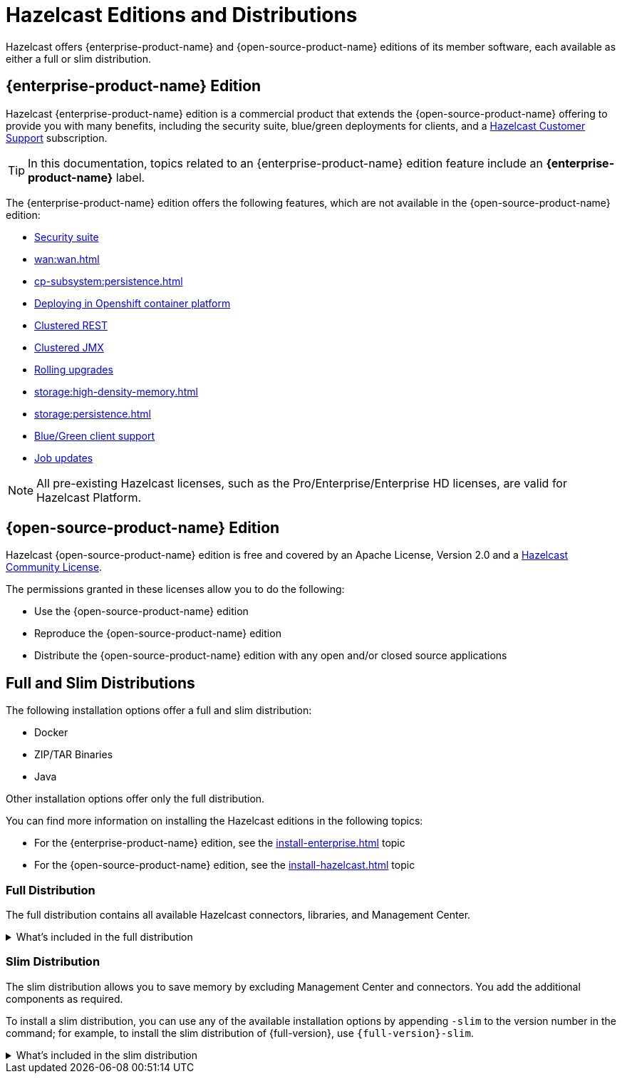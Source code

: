 = Hazelcast Editions and Distributions
:description: Hazelcast offers {enterprise-product-name} and {open-source-product-name} editions of its member software, each available as either a full or slim distribution.
:page-aliases: before-you-begin.adoc

{description}

== {enterprise-product-name} Edition

Hazelcast {enterprise-product-name} edition is a commercial product that extends the {open-source-product-name} offering to provide you with many benefits, including the security suite, blue/green deployments for clients, and a xref:support#customer-support.adoc[Hazelcast Customer Support] subscription. 

TIP: In this documentation, topics related to an {enterprise-product-name} edition feature include an [.enterprise]*{enterprise-product-name}* label.

The {enterprise-product-name} edition offers the following features, which are not available in the {open-source-product-name} edition:

* xref:security:overview.adoc[Security suite]
* xref:wan:wan.adoc[]
* xref:cp-subsystem:persistence.adoc[]
* xref:kubernetes:deploying-in-kubernetes.adoc[Deploying in Openshift container platform]
* xref:maintain-cluster:monitoring.adoc#clustered-jmx-and-rest-via-management-center[Clustered REST]
* xref:maintain-cluster:monitoring.adoc#clustered-jmx-and-rest-via-management-center[Clustered JMX]
* xref:maintain-cluster:rolling-upgrades.adoc[Rolling upgrades]
* xref:storage:high-density-memory.adoc[]
* xref:storage:persistence.adoc[]
* xref:clients:java.adoc#blue-green-deployment-and-disaster-recovery[Blue/Green client support]
* xref:pipelines:job-update.adoc[Job updates]

NOTE: All pre-existing Hazelcast licenses, such as the Pro/Enterprise/Enterprise HD licenses,
are valid for Hazelcast Platform.

== {open-source-product-name} Edition

Hazelcast {open-source-product-name} edition is free and covered by an Apache License, Version 2.0
and a https://hazelcast.com/hazelcast-community-license/[Hazelcast Community License]. 

The permissions granted in these licenses allow you to do the following:

* Use the {open-source-product-name} edition
* Reproduce the {open-source-product-name} edition
* Distribute the {open-source-product-name} edition with any open and/or closed source applications

== Full and Slim Distributions
[[full-slim]]

The following installation options offer a full and slim distribution:

- Docker
- ZIP/TAR Binaries
- Java

Other installation options offer only the full distribution.

You can find more information on installing the Hazelcast editions in the following topics:

* For the {enterprise-product-name} edition, see the xref:install-enterprise.adoc[] topic
* For the {open-source-product-name} edition, see the xref:install-hazelcast.adoc[] topic

=== Full Distribution

The full distribution contains all available Hazelcast connectors, libraries, and Management Center.

.What's included in the full distribution
[%collapsible]
====
[source,plain,subs="attributes+"]
----
├── LICENSE
├── NOTICE
├── bin
│   ├── common.sh
│   ├── hz-cli
│   ├── hz-cli.bat
│   ├── hz-cluster-admin
│   ├── hz-cluster-cp-admin
│   ├── hz-healthcheck
│   ├── hz-start
│   ├── hz-start.bat
│   ├── hz-stop
│   └── hz-stop.bat
├── config
│   ├── examples
│   │   ├── hazelcast-client-full-example.xml
│   │   ├── hazelcast-client-full-example.yaml
│   │   ├── hazelcast-client.yaml
│   │   ├── hazelcast-full-example.xml
│   │   ├── hazelcast-full-example.yaml
│   │   ├── hazelcast-security-hardened.yaml
│   │   └── hazelcast.yaml
│   ├── hazelcast-client.xml
│   ├── hazelcast.xml
│   ├── jmx_agent_config.yaml
│   ├── jvm-client.options
│   ├── jvm.options
│   └── log4j2.properties
├── custom-lib
│   ├── hazelcast-3-connector-impl-{full-version}.jar
│   ├── hazelcast-3.12.12.jar
│   └── hazelcast-client-3.12.12.jar
├── lib
│   ├── cache-api-1.1.1.jar
│   ├── hazelcast-3-connector-common-{full-version}.jar
│   ├── hazelcast-3-connector-interface-{full-version}.jar
│   ├── hazelcast-{full-version}.jar
│   ├── hazelcast-download.properties
│   ├── hazelcast-hibernate53-2.1.1.jar
│   ├── hazelcast-jet-avro-{full-version}.jar
│   ├── hazelcast-jet-cdc-debezium-{full-version}.jar
│   ├── hazelcast-jet-cdc-mysql-{full-version}.jar
│   ├── hazelcast-jet-cdc-postgres-{full-version}.jar
│   ├── hazelcast-jet-csv-{full-version}.jar
│   ├── hazelcast-jet-elasticsearch-7-{full-version}.jar
│   ├── hazelcast-jet-files-azure-{full-version}.jar
│   ├── hazelcast-jet-files-gcs-{full-version}.jar
│   ├── hazelcast-jet-files-s3-{full-version}.jar
│   ├── hazelcast-jet-grpc-{full-version}.jar
│   ├── hazelcast-jet-hadoop-all-{full-version}.jar
│   ├── hazelcast-jet-kafka-{full-version}.jar
│   ├── hazelcast-jet-kinesis-{full-version}.jar
│   ├── hazelcast-jet-protobuf-{full-version}.jar
│   ├── hazelcast-jet-python-{full-version}.jar
│   ├── hazelcast-jet-s3-{full-version}.jar
│   ├── hazelcast-sql-{full-version}.jar
│   ├── hazelcast-wm-4.0.jar
│   ├── jansi-2.1.0.jar
│   ├── jline-reader-3.19.0.jar
│   ├── jline-terminal-3.19.0.jar
│   ├── jline-terminal-jansi-3.19.0.jar
│   ├── jmx_prometheus_javaagent-0.14.0.jar
│   ├── log4j-api-2.14.0.jar
│   ├── log4j-core-2.14.0.jar
│   ├── log4j-slf4j-impl-2.14.0.jar
│   ├── picocli-3.9.0.jar
│   └── slf4j-api-1.7.30.jar
└── licenses
    ├── THIRD-PARTY.txt
    ├── apache-v2-license.
    ├── attribution.txt
    └── hazelcast-community-license.txt
├── management-center
│   ├── ThirdPartyNotices.txt
│   ├── bin
│   │   ├── mc-conf.bat
│   │   ├── mc-conf.sh
│   │   ├── mc-start.cmd
│   │   ├── mc-start.sh
│   │   ├── start.bat
│   │   ├── start.sh
│   │   └── user-lib
│   ├── hazelcast-management-center-{full-version}.jar
│   └── license.txt
└── release_notes.txt
----
====

=== Slim Distribution

The slim distribution allows you to save memory by excluding Management Center and connectors. You add the additional components as required.

To install a slim distribution, you can use any of the available installation options by appending `-slim` to the version number in the command; for example, to install the slim distribution of {full-version}, use `{full-version}-slim`.

.What's included in the slim distribution
[%collapsible]
====
[source,plain,subs="attributes+"]
----
├── LICENSE
├── NOTICE
├── bin
│   ├── common.sh
│   ├── hz-cli
│   ├── hz-cli.bat
│   ├── hz-cluster-admin
│   ├── hz-cluster-cp-admin
│   ├── hz-healthcheck
│   ├── hz-start
│   ├── hz-start.bat
│   ├── hz-stop
│   └── hz-stop.bat
├── config
│   ├── examples
│   │   ├── hazelcast-client-full-example.xml
│   │   ├── hazelcast-client-full-example.yaml
│   │   ├── hazelcast-client.yaml
│   │   ├── hazelcast-full-example.xml
│   │   ├── hazelcast-full-example.yaml
│   │   ├── hazelcast-security-hardened.yaml
│   │   └── hazelcast.yaml
│   ├── hazelcast-client.xml
│   ├── hazelcast.xml
│   ├── jmx_agent_config.yaml
│   ├── jvm-client.options
│   ├── jvm.options
│   └── log4j2.properties
├── lib
│   ├── cache-api-1.1.1.jar
│   ├── hazelcast-{full-version}.jar
│   ├── hazelcast-download.properties
│   ├── hazelcast-hibernate53-2.1.1.jar
│   ├── hazelcast-sql-{full-version}.jar
│   ├── hazelcast-wm-4.0.jar
│   ├── jansi-2.1.0.jar
│   ├── jline-reader-3.19.0.jar
│   ├── jline-terminal-3.19.0.jar
│   ├── jline-terminal-jansi-3.19.0.jar
│   ├── jmx_prometheus_javaagent-0.14.0.jar
│   ├── log4j-api-2.14.0.jar
│   ├── log4j-core-2.14.0.jar
│   ├── log4j-slf4j-impl-2.14.0.jar
│   ├── picocli-3.9.0.jar
│   └── slf4j-api-1.7.30.jar
└── licenses
    ├── THIRD-PARTY.txt
    ├── apache-v2-license.txt
    └── hazelcast-community-license.txt
----
====